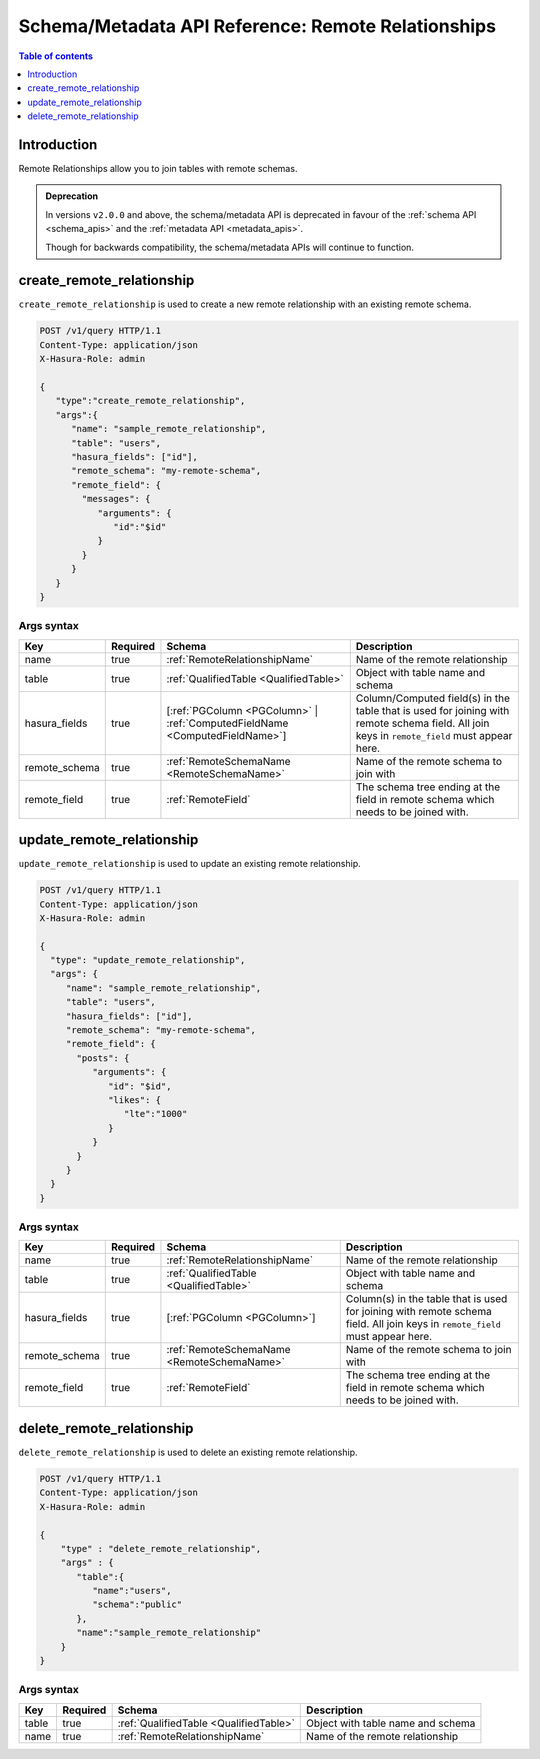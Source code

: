 .. meta::
   :description: Manage remote relationships with the Hasura schema/metadata API
   :keywords: hasura, docs, schema/metadata API, API reference, remote joins, remote relationships

Schema/Metadata API Reference: Remote Relationships
===================================================

.. contents:: Table of contents
  :backlinks: none
  :depth: 1
  :local:

Introduction
------------

Remote Relationships allow you to join tables with remote schemas.

.. admonition:: Deprecation

  In versions ``v2.0.0`` and above, the schema/metadata API is deprecated in favour of the :ref:`schema API <schema_apis>` and the
  :ref:`metadata API <metadata_apis>`.

  Though for backwards compatibility, the schema/metadata APIs will continue to function.

.. _create_remote_relationship:

create_remote_relationship
--------------------------

``create_remote_relationship`` is used to create a new remote relationship with an existing remote schema.

.. code-block:: http

   POST /v1/query HTTP/1.1
   Content-Type: application/json
   X-Hasura-Role: admin

   {
      "type":"create_remote_relationship",
      "args":{
         "name": "sample_remote_relationship",
         "table": "users",
         "hasura_fields": ["id"],
         "remote_schema": "my-remote-schema",
         "remote_field": {
           "messages": {
              "arguments": {
                 "id":"$id"
              }
           }
         }
      }
   }

.. _create_remote_relationship_syntax:

Args syntax
^^^^^^^^^^^

.. list-table::
   :header-rows: 1

   * - Key
     - Required
     - Schema
     - Description
   * - name
     - true
     - :ref:`RemoteRelationshipName`
     - Name of the remote relationship
   * - table
     - true
     - :ref:`QualifiedTable <QualifiedTable>`
     - Object with table name and schema
   * - hasura_fields
     - true
     - [:ref:`PGColumn <PGColumn>` | :ref:`ComputedFieldName <ComputedFieldName>`]
     - Column/Computed field(s) in the table that is used for joining with remote schema field. All join keys in ``remote_field`` must appear here.
   * - remote_schema
     - true
     - :ref:`RemoteSchemaName <RemoteSchemaName>`
     - Name of the remote schema to join with
   * - remote_field
     - true
     - :ref:`RemoteField`
     - The schema tree ending at the field in remote schema which needs to be joined with.

.. _update_remote_relationship:

update_remote_relationship
--------------------------

``update_remote_relationship`` is used to update an existing remote relationship.

.. code-block:: http

   POST /v1/query HTTP/1.1
   Content-Type: application/json
   X-Hasura-Role: admin

   {
     "type": "update_remote_relationship",
     "args": {
        "name": "sample_remote_relationship",
        "table": "users",
        "hasura_fields": ["id"],
        "remote_schema": "my-remote-schema",
        "remote_field": {
          "posts": {
             "arguments": {
                "id": "$id",
                "likes": {
                   "lte":"1000"
                }
             }
          }
        }
     }
   }

.. _update_remote_relationship_syntax:

Args syntax
^^^^^^^^^^^

.. list-table::
   :header-rows: 1

   * - Key
     - Required
     - Schema
     - Description
   * - name
     - true
     - :ref:`RemoteRelationshipName`
     - Name of the remote relationship
   * - table
     - true
     - :ref:`QualifiedTable <QualifiedTable>`
     - Object with table name and schema
   * - hasura_fields
     - true
     - [:ref:`PGColumn <PGColumn>`]
     - Column(s) in the table that is used for joining with remote schema field. All join keys in ``remote_field`` must appear here.
   * - remote_schema
     - true
     - :ref:`RemoteSchemaName <RemoteSchemaName>`
     - Name of the remote schema to join with
   * - remote_field
     - true
     - :ref:`RemoteField`
     - The schema tree ending at the field in remote schema which needs to be joined with.

.. _delete_remote_relationship:

delete_remote_relationship
--------------------------

``delete_remote_relationship`` is used to delete an existing remote relationship.

.. code-block:: http

   POST /v1/query HTTP/1.1
   Content-Type: application/json
   X-Hasura-Role: admin

   {
       "type" : "delete_remote_relationship",
       "args" : {
          "table":{
             "name":"users",
             "schema":"public"
          },
          "name":"sample_remote_relationship"
       }
   }

.. _delete_remote_relationship_syntax:

Args syntax
^^^^^^^^^^^

.. list-table::
   :header-rows: 1

   * - Key
     - Required
     - Schema
     - Description
   * - table
     - true
     - :ref:`QualifiedTable <QualifiedTable>`
     - Object with table name and schema
   * - name
     - true
     - :ref:`RemoteRelationshipName`
     - Name of the remote relationship
